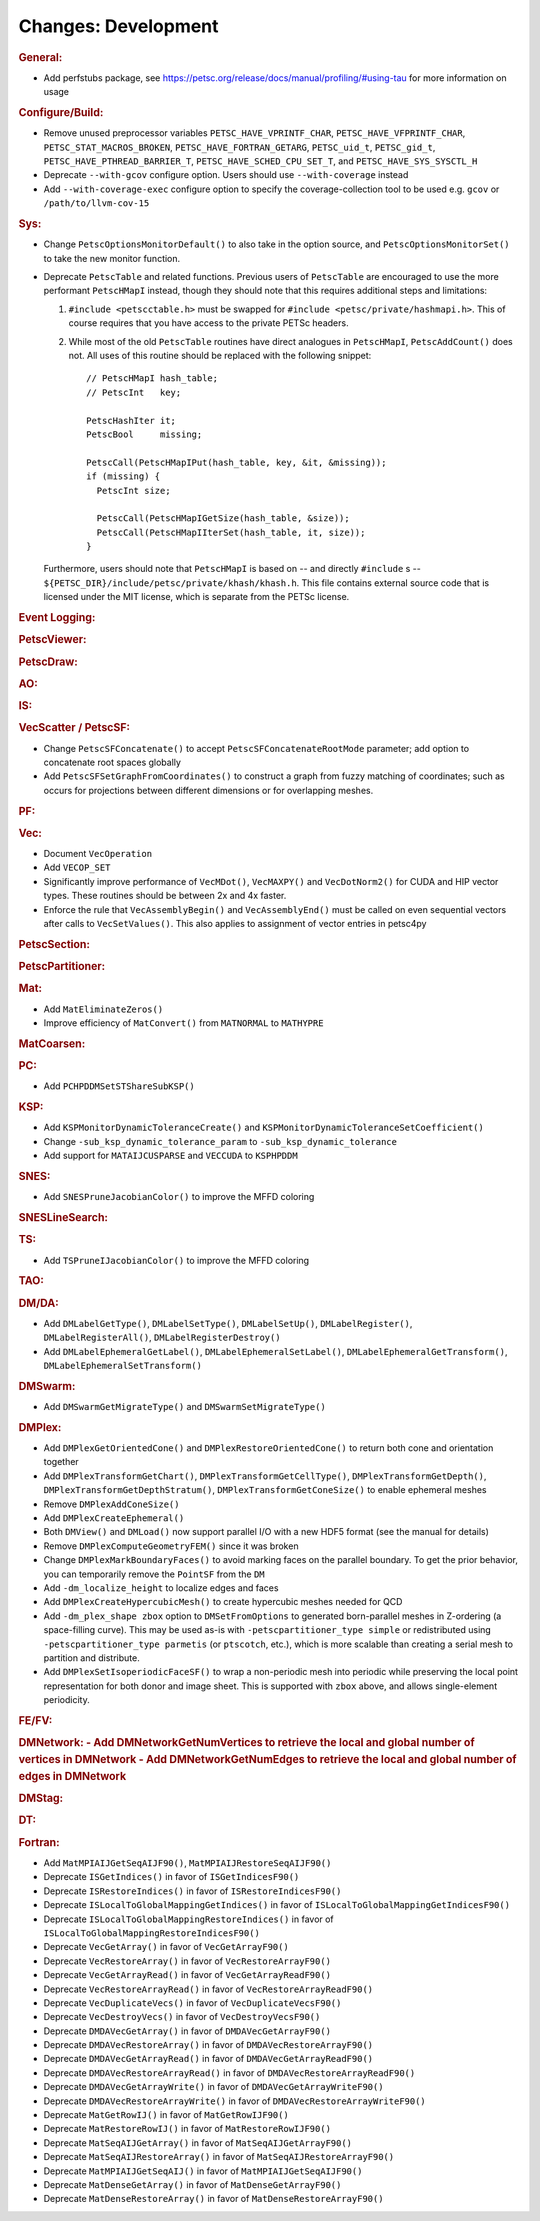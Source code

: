 ====================
Changes: Development
====================

..
   STYLE GUIDELINES:
   * Capitalize sentences
   * Use imperative, e.g., Add, Improve, Change, etc.
   * Don't use a period (.) at the end of entries
   * If multiple sentences are needed, use a period or semicolon to divide sentences, but not at the end of the final sentence

.. rubric:: General:

- Add perfstubs package, see https://petsc.org/release/docs/manual/profiling/#using-tau for more information on usage

.. rubric:: Configure/Build:

- Remove unused preprocessor variables ``PETSC_HAVE_VPRINTF_CHAR``, ``PETSC_HAVE_VFPRINTF_CHAR``, ``PETSC_STAT_MACROS_BROKEN``, ``PETSC_HAVE_FORTRAN_GETARG``, ``PETSC_uid_t``, ``PETSC_gid_t``, ``PETSC_HAVE_PTHREAD_BARRIER_T``, ``PETSC_HAVE_SCHED_CPU_SET_T``, and ``PETSC_HAVE_SYS_SYSCTL_H``
- Deprecate ``--with-gcov`` configure option. Users should use ``--with-coverage`` instead
- Add ``--with-coverage-exec`` configure option to specify the coverage-collection tool to be used e.g. ``gcov`` or ``/path/to/llvm-cov-15``

.. rubric:: Sys:

- Change ``PetscOptionsMonitorDefault()`` to also take in the option source, and ``PetscOptionsMonitorSet()`` to take the new monitor function.
- Deprecate ``PetscTable`` and related functions. Previous users of ``PetscTable`` are encouraged to use the more performant ``PetscHMapI`` instead, though they should note that this requires additional steps and limitations:

  #. ``#include <petscctable.h>`` must be swapped for ``#include <petsc/private/hashmapi.h>``. This of course requires that you have access to the private PETSc headers.
  #. While most of the old ``PetscTable`` routines have direct analogues in ``PetscHMapI``, ``PetscAddCount()`` does not. All uses of this routine should be replaced with the following snippet:

     ::

        // PetscHMapI hash_table;
        // PetscInt   key;

        PetscHashIter it;
        PetscBool     missing;

        PetscCall(PetscHMapIPut(hash_table, key, &it, &missing));
        if (missing) {
          PetscInt size;

          PetscCall(PetscHMapIGetSize(hash_table, &size));
          PetscCall(PetscHMapIIterSet(hash_table, it, size));
        }


  Furthermore, users should note that ``PetscHMapI`` is based on -- and directly ``#include`` s -- ``${PETSC_DIR}/include/petsc/private/khash/khash.h``. This file contains external source code that is licensed under the MIT license, which is separate from the PETSc license.

.. rubric:: Event Logging:

.. rubric:: PetscViewer:

.. rubric:: PetscDraw:

.. rubric:: AO:

.. rubric:: IS:

.. rubric:: VecScatter / PetscSF:

- Change ``PetscSFConcatenate()`` to accept ``PetscSFConcatenateRootMode`` parameter; add option to concatenate root spaces globally
- Add ``PetscSFSetGraphFromCoordinates()`` to construct a graph from fuzzy matching of coordinates; such as occurs for projections between different dimensions or for overlapping meshes.

.. rubric:: PF:

.. rubric:: Vec:

- Document ``VecOperation``
- Add ``VECOP_SET``
- Significantly improve performance of ``VecMDot()``, ``VecMAXPY()`` and ``VecDotNorm2()`` for CUDA and HIP vector types. These routines should be between 2x and 4x faster.
- Enforce the rule that ``VecAssemblyBegin()`` and ``VecAssemblyEnd()`` must be called on even sequential vectors after calls to ``VecSetValues()``. This also applies to assignment of vector entries in petsc4py

.. rubric:: PetscSection:

.. rubric:: PetscPartitioner:

.. rubric:: Mat:

- Add ``MatEliminateZeros()``
- Improve efficiency of ``MatConvert()`` from ``MATNORMAL`` to ``MATHYPRE``

.. rubric:: MatCoarsen:

.. rubric:: PC:

- Add ``PCHPDDMSetSTShareSubKSP()``

.. rubric:: KSP:

- Add ``KSPMonitorDynamicToleranceCreate()`` and ``KSPMonitorDynamicToleranceSetCoefficient()``
- Change ``-sub_ksp_dynamic_tolerance_param`` to ``-sub_ksp_dynamic_tolerance``
- Add support for ``MATAIJCUSPARSE`` and ``VECCUDA`` to ``KSPHPDDM``

.. rubric:: SNES:

- Add ``SNESPruneJacobianColor()`` to improve the MFFD coloring

.. rubric:: SNESLineSearch:

.. rubric:: TS:

- Add ``TSPruneIJacobianColor()`` to improve the MFFD coloring

.. rubric:: TAO:

.. rubric:: DM/DA:

- Add ``DMLabelGetType()``, ``DMLabelSetType()``, ``DMLabelSetUp()``, ``DMLabelRegister()``, ``DMLabelRegisterAll()``, ``DMLabelRegisterDestroy()``
- Add ``DMLabelEphemeralGetLabel()``, ``DMLabelEphemeralSetLabel()``, ``DMLabelEphemeralGetTransform()``, ``DMLabelEphemeralSetTransform()``

.. rubric:: DMSwarm:

- Add ``DMSwarmGetMigrateType()`` and ``DMSwarmSetMigrateType()``

.. rubric:: DMPlex:

- Add ``DMPlexGetOrientedCone()`` and ``DMPlexRestoreOrientedCone()`` to return both cone and orientation together
- Add ``DMPlexTransformGetChart()``, ``DMPlexTransformGetCellType()``, ``DMPlexTransformGetDepth()``, ``DMPlexTransformGetDepthStratum()``, ``DMPlexTransformGetConeSize()`` to enable ephemeral meshes
- Remove ``DMPlexAddConeSize()``
- Add ``DMPlexCreateEphemeral()``
- Both ``DMView()`` and ``DMLoad()`` now support parallel I/O with a new HDF5 format (see the manual for details)
- Remove ``DMPlexComputeGeometryFEM()`` since it was broken
- Change ``DMPlexMarkBoundaryFaces()`` to avoid marking faces on the parallel boundary. To get the prior behavior, you can temporarily remove the ``PointSF`` from the ``DM``
- Add ``-dm_localize_height`` to localize edges and faces
- Add ``DMPlexCreateHypercubicMesh()`` to create hypercubic meshes needed for QCD
- Add ``-dm_plex_shape zbox`` option to ``DMSetFromOptions`` to generated born-parallel meshes in Z-ordering (a space-filling curve). This may be used as-is with ``-petscpartitioner_type simple`` or redistributed using ``-petscpartitioner_type parmetis`` (or ``ptscotch``, etc.), which is more scalable than creating a serial mesh to partition and distribute.
- Add ``DMPlexSetIsoperiodicFaceSF()`` to wrap a non-periodic mesh into periodic while preserving the local point representation for both donor and image sheet. This is supported with ``zbox`` above, and allows single-element periodicity.

.. rubric:: FE/FV:

.. rubric:: DMNetwork:
  - Add DMNetworkGetNumVertices to retrieve the local and global number of vertices in DMNetwork
  - Add DMNetworkGetNumEdges to retrieve the local and global number of edges in DMNetwork

.. rubric:: DMStag:

.. rubric:: DT:

.. rubric:: Fortran:

- Add ``MatMPIAIJGetSeqAIJF90()``, ``MatMPIAIJRestoreSeqAIJF90()``
- Deprecate ``ISGetIndices()`` in favor of ``ISGetIndicesF90()``
- Deprecate ``ISRestoreIndices()`` in favor of ``ISRestoreIndicesF90()``
- Deprecate ``ISLocalToGlobalMappingGetIndices()`` in favor of ``ISLocalToGlobalMappingGetIndicesF90()``
- Deprecate ``ISLocalToGlobalMappingRestoreIndices()`` in favor of ``ISLocalToGlobalMappingRestoreIndicesF90()``
- Deprecate ``VecGetArray()`` in favor of ``VecGetArrayF90()``
- Deprecate ``VecRestoreArray()`` in favor of ``VecRestoreArrayF90()``
- Deprecate ``VecGetArrayRead()`` in favor of ``VecGetArrayReadF90()``
- Deprecate ``VecRestoreArrayRead()`` in favor of ``VecRestoreArrayReadF90()``
- Deprecate ``VecDuplicateVecs()`` in favor of ``VecDuplicateVecsF90()``
- Deprecate ``VecDestroyVecs()`` in favor of ``VecDestroyVecsF90()``
- Deprecate ``DMDAVecGetArray()`` in favor of ``DMDAVecGetArrayF90()``
- Deprecate ``DMDAVecRestoreArray()`` in favor of ``DMDAVecRestoreArrayF90()``
- Deprecate ``DMDAVecGetArrayRead()`` in favor of ``DMDAVecGetArrayReadF90()``
- Deprecate ``DMDAVecRestoreArrayRead()`` in favor of ``DMDAVecRestoreArrayReadF90()``
- Deprecate ``DMDAVecGetArrayWrite()`` in favor of ``DMDAVecGetArrayWriteF90()``
- Deprecate ``DMDAVecRestoreArrayWrite()`` in favor of ``DMDAVecRestoreArrayWriteF90()``
- Deprecate ``MatGetRowIJ()`` in favor of ``MatGetRowIJF90()``
- Deprecate ``MatRestoreRowIJ()`` in favor of ``MatRestoreRowIJF90()``
- Deprecate ``MatSeqAIJGetArray()`` in favor of ``MatSeqAIJGetArrayF90()``
- Deprecate ``MatSeqAIJRestoreArray()`` in favor of ``MatSeqAIJRestoreArrayF90()``
- Deprecate ``MatMPIAIJGetSeqAIJ()`` in favor of ``MatMPIAIJGetSeqAIJF90()``
- Deprecate ``MatDenseGetArray()`` in favor of ``MatDenseGetArrayF90()``
- Deprecate ``MatDenseRestoreArray()`` in favor of ``MatDenseRestoreArrayF90()``
